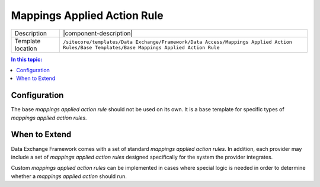 Mappings Applied Action Rule
===================================================

.. |component-description| replace:: A *mappings applied action rule* is a component that determine whether a specific :doc:`mappings-applied-action` is run.
.. |template-location| replace:: ``/sitecore/templates/Data Exchange/Framework/Data Access/Mappings Applied Action Rules/Base Templates/Base Mappings Applied Action Rule``

+-------------------+-----------------------------+
| Description       | |component-description|     |
+-------------------+-----------------------------+
| Template location | |template-location|         |
+-------------------+-----------------------------+

.. contents:: In this topic:
   :local:

Configuration
---------------------------------------------------
The base *mappings applied action rule* should not be used on 
its own. It is a base template for specific types of 
*mappings applied action rules*.

.. seealso::
    
    For information on the *mappings applied action rules* included 
    with the supported providers, see the section 
    :doc:`/component-reference/mappings-applied-action-rules/index` 
    in the :doc:`/component-reference/index`.

When to Extend
---------------------------------------------------
Data Exchange Framework comes with a set of standard 
*mappings applied action rules*. In addition, each provider 
may include a set of *mappings applied action rules* designed 
specifically for the system the provider integrates.

Custom *mappings applied action rules* can be implemented 
in cases where special logic is needed in order 
to determine whether a *mappings applied action* 
should run.
